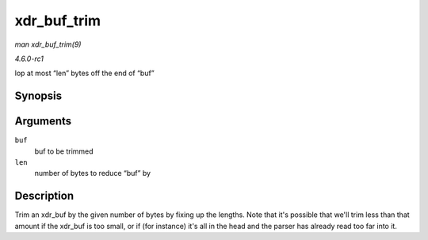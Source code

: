 
.. _API-xdr-buf-trim:

============
xdr_buf_trim
============

*man xdr_buf_trim(9)*

*4.6.0-rc1*

lop at most “len” bytes off the end of “buf”


Synopsis
========

.. c:function:: void xdr_buf_trim( struct xdr_buf * buf, unsigned int len )

Arguments
=========

``buf``
    buf to be trimmed

``len``
    number of bytes to reduce “buf” by


Description
===========

Trim an xdr_buf by the given number of bytes by fixing up the lengths. Note that it's possible that we'll trim less than that amount if the xdr_buf is too small, or if (for
instance) it's all in the head and the parser has already read too far into it.
